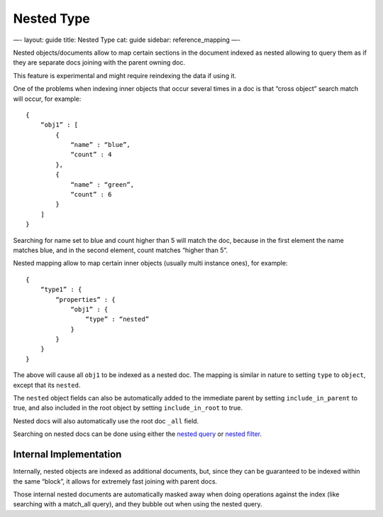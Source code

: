 
=============
 Nested Type 
=============




—-
layout: guide
title: Nested Type
cat: guide
sidebar: reference\_mapping
—-

Nested objects/documents allow to map certain sections in the document
indexed as nested allowing to query them as if they are separate docs
joining with the parent owning doc.

This feature is experimental and might require reindexing the data if
using it.

One of the problems when indexing inner objects that occur several times
in a doc is that “cross object” search match will occur, for example:

::

    {
        “obj1” : [
            {
                “name” : “blue”,
                “count” : 4
            },
            {
                “name” : “green”,
                “count” : 6
            }
        ]
    }

Searching for name set to blue and count higher than 5 will match the
doc, because in the first element the name matches blue, and in the
second element, count matches “higher than 5”.

Nested mapping allow to map certain inner objects (usually multi
instance ones), for example:

::

    {
        “type1” : {
            “properties” : {
                “obj1” : {
                    “type” : “nested”
                }
            }
        }
    }

The above will cause all ``obj1`` to be indexed as a nested doc. The
mapping is similar in nature to setting ``type`` to ``object``, except
that its ``nested``.

The ``nested`` object fields can also be automatically added to the
immediate parent by setting ``include_in_parent`` to true, and also
included in the root object by setting ``include_in_root`` to true.

Nested docs will also automatically use the root doc ``_all`` field.

Searching on nested docs can be done using either the `nested
query </guide/reference/query-dsl/nested-query.html>`_ or `nested
filter </guide/reference/query-dsl/nested-filter.html>`_.

Internal Implementation
-----------------------

Internally, nested objects are indexed as additional documents, but,
since they can be guaranteed to be indexed within the same “block”, it
allows for extremely fast joining with parent docs.

Those internal nested documents are automatically masked away when doing
operations against the index (like searching with a match\_all query),
and they bubble out when using the nested query.



